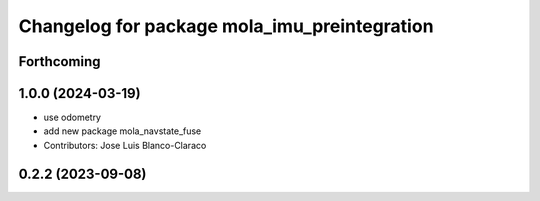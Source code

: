 ^^^^^^^^^^^^^^^^^^^^^^^^^^^^^^^^^^^^^^^^^^^^^
Changelog for package mola_imu_preintegration
^^^^^^^^^^^^^^^^^^^^^^^^^^^^^^^^^^^^^^^^^^^^^

Forthcoming
-----------

1.0.0 (2024-03-19)
------------------
* use odometry
* add new package mola_navstate_fuse
* Contributors: Jose Luis Blanco-Claraco

0.2.2 (2023-09-08)
------------------
